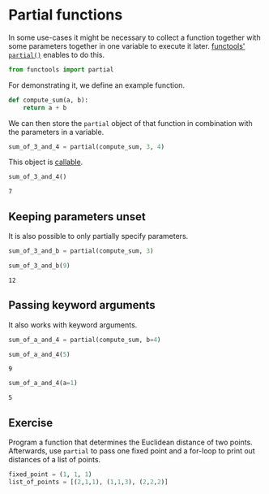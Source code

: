<<406c429a-7821-4c45-8865-aacf55d61248>>
* Partial functions
  :PROPERTIES:
  :CUSTOM_ID: partial-functions
  :END:
In some use-cases it might be necessary to collect a function together
with some parameters together in one variable to execute it later.
[[https://docs.python.org/3/library/functools.html#functools.partial][functools'
=partial()=]] enables to do this.

<<7ebf13ec-3c3e-4681-9292-a74b7259467c>>
#+begin_src python
from functools import partial
#+end_src

<<04cff01d-d240-468e-b628-09e92c05e01b>>
For demonstrating it, we define an example function.

<<d0e94864-cb14-4138-ba12-75af252da731>>
#+begin_src python
def compute_sum(a, b):
    return a + b
#+end_src

<<57337bd4-40e2-4afa-88df-df7fb94ef24d>>
We can then store the =partial= object of that function in combination
with the parameters in a variable.

<<30b803b4-b38c-4466-80e2-1b0c29319b0f>>
#+begin_src python
sum_of_3_and_4 = partial(compute_sum, 3, 4)
#+end_src

<<d185265c-c293-48d4-9eb2-79121b809478>>
This object is
[[https://docs.python.org/3/library/typing.html#typing.Callable][callable]].

<<eaecf16d-f2e7-4a1e-a999-d01b2147763a>>
#+begin_src python
sum_of_3_and_4()
#+end_src

#+begin_example
7
#+end_example

<<988ee81d-d881-45db-9754-0b74642d3a45>>
** Keeping parameters unset
   :PROPERTIES:
   :CUSTOM_ID: keeping-parameters-unset
   :END:
It is also possible to only partially specify parameters.

<<38385592-cd2a-4e71-baaa-70ed55304243>>
#+begin_src python
sum_of_3_and_b = partial(compute_sum, 3)
#+end_src

<<2b8a0919-971c-44b6-ac11-a054bc9893de>>
#+begin_src python
sum_of_3_and_b(9)
#+end_src

#+begin_example
12
#+end_example

<<0b89c247-9124-4027-a7ab-dcbabe260f14>>
** Passing keyword arguments
   :PROPERTIES:
   :CUSTOM_ID: passing-keyword-arguments
   :END:
It also works with keyword arguments.

<<3e02d3be-19ab-4498-97b2-e5e7cd3e870c>>
#+begin_src python
sum_of_a_and_4 = partial(compute_sum, b=4)
#+end_src

<<8e9b6ef5-ee4e-4160-b5f2-8878eb8e42ed>>
#+begin_src python
sum_of_a_and_4(5)
#+end_src

#+begin_example
9
#+end_example

<<47cf1529-f687-46eb-bd6c-3cd36898ab72>>
#+begin_src python
sum_of_a_and_4(a=1)
#+end_src

#+begin_example
5
#+end_example

<<32af919d-a341-466d-b649-d80394221880>>
** Exercise
   :PROPERTIES:
   :CUSTOM_ID: exercise
   :END:
Program a function that determines the Euclidean distance of two points.
Afterwards, use =partial= to pass one fixed point and a for-loop to
print out distances of a list of points.

<<afa7eef1-8e61-42fc-a7cf-3f7a66eb4775>>
#+begin_src python
fixed_point = (1, 1, 1)
list_of_points = [(2,1,1), (1,1,3), (2,2,2)]
#+end_src

<<ab1be2f3-f99d-4a0f-8575-8bf0c042728f>>
#+begin_src python
#+end_src

<<85e1e628-b528-4009-8b33-bfa06eb82cfd>>
#+begin_src python
#+end_src
